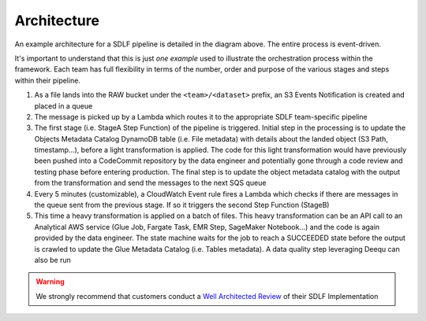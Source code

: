 Architecture
=============

.. image:: _static/sdlf-architecture.png
    :alt: SDLF Architecture
    :align: center

An example architecture for a SDLF pipeline is detailed in the diagram above. The entire process is event-driven.

It's important to understand that this is just `one example` used to illustrate the orchestration process within the framework. Each team has full flexibility in terms of the number, order and purpose of the various stages and steps within their pipeline.

1. As a file lands into the RAW bucket under the ``<team>/<dataset>`` prefix, an S3 Events Notification is created and placed in a queue

2. The message is picked up by a Lambda which routes it to the appropriate SDLF team-specific pipeline

3. The first stage (i.e. StageA Step Function) of the pipeline is triggered. Initial step in the processing is to update the Objects Metadata Catalog DynamoDB table (i.e. File metadata) with details about the landed object (S3 Path, timestamp…), before a light transformation is applied. The code for this light transformation would have previously been pushed into a CodeCommit repository by the data engineer and potentially gone through a code review and testing phase before entering production. The final step is to update the object metadata catalog with the output from the transformation and send the messages to the next SQS queue

4. Every 5 minutes (customizable), a CloudWatch Event rule fires a Lambda which checks if there are messages in the queue sent from the previous stage. If so it triggers the second Step Function (StageB)

5. This time a heavy transformation is applied on a batch of files. This heavy transformation can be an API call to an Analytical AWS service (Glue Job, Fargate Task, EMR Step, SageMaker Notebook…) and the code is again provided by the data engineer. The state machine waits for the job to reach a SUCCEEDED state before the output is crawled to update the Glue Metadata Catalog (i.e. Tables metadata). A data quality step leveraging Deequ can also be run

.. warning:: We strongly recommend that customers conduct a `Well Architected Review <https://aws.amazon.com/architecture/well-architected/>`_ of their SDLF Implementation